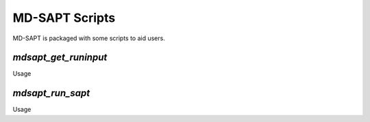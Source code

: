 MD-SAPT Scripts
===============

MD-SAPT is packaged with some scripts to aid users.

`mdsapt_get_runinput`
_____________________

Usage

.. code-block:: bash
    python mdsapt_get_runinput.py filename

`mdsapt_run_sapt`
_________________

Usage

.. code-block:: bash
    python mdsapt_run_sapt.py input.yaml results.out

